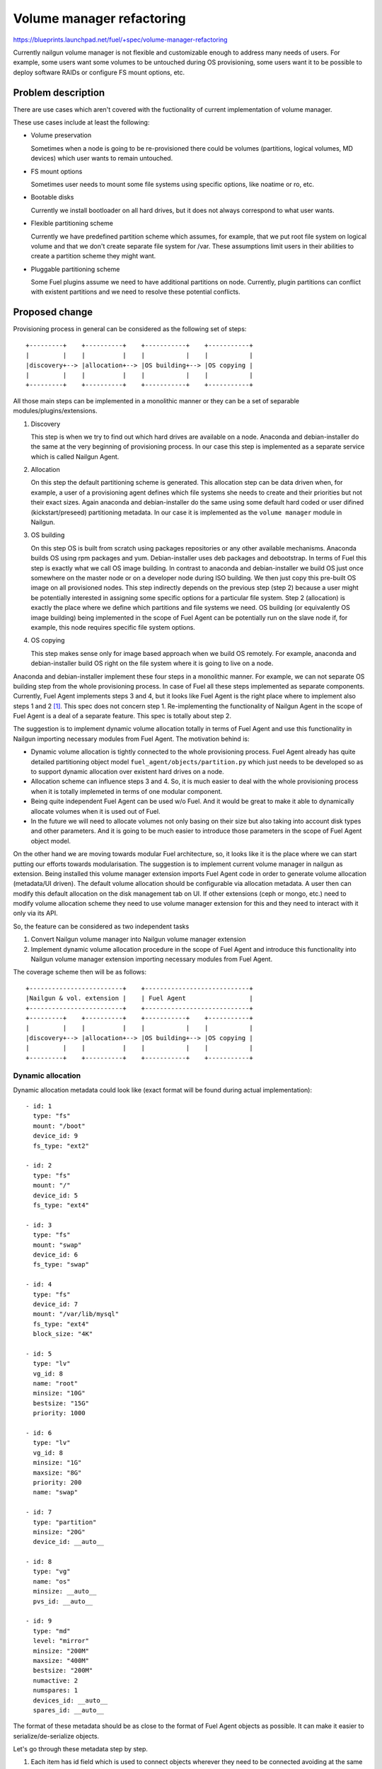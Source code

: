 ..
 This work is licensed under a Creative Commons Attribution 3.0 Unported
 License.

 http://creativecommons.org/licenses/by/3.0/legalcode

==========================
Volume manager refactoring
==========================

https://blueprints.launchpad.net/fuel/+spec/volume-manager-refactoring

Currently nailgun volume manager is not flexible and customizable enough
to address many needs of users. For example, some users want some volumes
to be untouched during OS provisioning, some users want it to be possible
to deploy software RAIDs or configure FS mount options, etc.

Problem description
===================

There are use cases which aren't covered with the fuctionality of current
implementation of volume manager.

These use cases include at least the following:

* Volume preservation

  Sometimes when a node is going to be re-provisioned there could be
  volumes (partitions, logical volumes, MD devices) which user wants
  to remain untouched.

* FS mount options

  Sometimes user needs to mount some file systems using specific options, like
  noatime or ro, etc.

* Bootable disks

  Currently we install bootloader on all hard drives, but it does not always
  correspond to what user wants.

* Flexible partitioning scheme

  Currently we have predefined partition scheme which assumes, for example,
  that we put root file system on logical volume and that we don't create
  separate file system for /var. These assumptions limit users in their
  abilities to create a partition scheme they might want.

* Pluggable partitioning scheme

  Some Fuel plugins assume we need to have additional partitions on node.
  Currently, plugin partitions can conflict with existent partitions and
  we need to resolve these potential conflicts.

Proposed change
===============

Provisioning process in general can be considered as the following
set of steps:

::

  +---------+    +----------+    +-----------+    +-----------+
  |         |    |          |    |           |    |           |
  |discovery+--> |allocation+--> |OS building+--> |OS copying |
  |         |    |          |    |           |    |           |
  +---------+    +----------+    +-----------+    +-----------+

All those main steps can be implemented in a monolithic manner or they can be
a set of separable modules/plugins/extensions.

1. Discovery

   This step is when we try to find out which hard drives are available on a
   node. Anaconda and debian-installer do the same at the very beginning of
   provisioning process. In our case this step is implemented as a separate
   service which is called Nailgun Agent.

2. Allocation

   On this step the default partitioning scheme is generated. This allocation
   step can be data driven when, for example, a user of a provisioning agent
   defines which file systems she needs to create and their priorities but
   not their exact sizes. Again anaconda and debian-installer do the same
   using some default hard coded or user difined (kickstart/preseed)
   partitioning metadata. In our case it is implemented as the
   ``volume manager`` module in Nailgun.

3. OS building

   On this step OS is built from scratch using packages repositories or any
   other available mechanisms. Anaconda builds OS using rpm packages and yum.
   Debian-installer uses deb packages and debootstrap. In terms of Fuel this
   step is exactly what we call OS image building. In contrast to anaconda
   and debian-installer we build OS just once somewhere on the master node or
   on a developer node during ISO building. We then just copy this pre-built
   OS image on all provisioned nodes. This step indirectly depends on the
   previous step (step 2) because a user might be potentially
   interested in assigning some specific options for a particular file system.
   Step 2 (allocation) is exactly the place where we define which partitions
   and file systems we need. OS building (or equivalently OS image building)
   being implemented in the scope of Fuel Agent can be potentially run on the
   slave node if, for example, this node requires specific file system options.

4. OS copying

   This step makes sense only for image based approach when we build OS
   remotely. For example, anaconda and debian-installer build OS right on the
   file system where it is going to live on a node.

Anaconda and debian-installer implement these four steps in a monolithic
manner. For example, we can not separate OS building step from the whole
provisioning process. In case of Fuel all these steps implemented as separate
components. Currently, Fuel Agent implements steps 3 and 4, but it looks like
Fuel Agent is the right place where to implement also steps 1 and 2
[#discovery]_.
This spec does not concern step 1. Re-implementing the functionality
of Nailgun Agent in the scope of Fuel Agent is a deal of a separate feature.
This spec is totally about step 2.

The suggestion is to implement dynamic volume allocation totally in
terms of Fuel Agent and use this functionality in Nailgun importing
necessary modules from Fuel Agent. The motivation behind is:

* Dynamic volume allocation is tightly connected to the whole
  provisioning process. Fuel Agent already has quite detailed partitioning
  object model ``fuel_agent/objects/partition.py`` which just needs to
  be developed so as to support dynamic allocation over existent hard drives
  on a node.
* Allocation scheme can influence steps 3 and 4. So, it is much easier to
  deal with the whole provisioning process when it is totally implemeted in
  terms of one modular component.
* Being quite independent Fuel Agent can be used w/o Fuel. And it would be
  great to make it able to dynamically allocate volumes when it is used
  out of Fuel.
* In the future we will need to allocate volumes not only basing on their
  size but also taking into account disk types and other parameters. And it
  is going to be much easier to introduce those parameters in the scope of
  Fuel Agent object model.

On the other hand we are moving towards modular Fuel architecture, so, it
looks like it is the place where we can start putting our efforts towards
modularisation. The suggestion is to implement current volume manager
in nailgun as extension. Being installed this volume manager extension
imports Fuel Agent code in order to generate volume allocation
(metadata/UI driven). The default volume allocation should be
configurable via allocation metadata. A user then can modify this default
allocation on the disk management tab on UI. If other extensions
(ceph or mongo, etc.) need to modify volume allocation scheme they need
to use volume manager extension for this and they need to interact
with it only via its API.

So, the feature can be considered as two independent tasks

1. Convert Nailgun volume manager into Nailgun volume manager extension
2. Implement dynamic volume allocation procedure in the scope of Fuel Agent
   and introduce this functionality into Nailgun volume manager extension
   importing necessary modules from Fuel Agent.

The coverage scheme then will be as follows:

::

  +-------------------------+    +----------------------------+
  |Nailgun & vol. extension |    | Fuel Agent                 |
  +-------------------------+    +----------------------------+
  +---------+    +----------+    +-----------+    +-----------+
  |         |    |          |    |           |    |           |
  |discovery+--> |allocation+--> |OS building+--> |OS copying |
  |         |    |          |    |           |    |           |
  +---------+    +----------+    +-----------+    +-----------+


Dynamic allocation
------------------

Dynamic allocation metadata could look like (exact format will be found
during actual implementation):

::

  - id: 1
    type: "fs"
    mount: "/boot"
    device_id: 9
    fs_type: "ext2"

  - id: 2
    type: "fs"
    mount: "/"
    device_id: 5
    fs_type: "ext4"

  - id: 3
    type: "fs"
    mount: "swap"
    device_id: 6
    fs_type: "swap"

  - id: 4
    type: "fs"
    device_id: 7
    mount: "/var/lib/mysql"
    fs_type: "ext4"
    block_size: "4K"

  - id: 5
    type: "lv"
    vg_id: 8
    name: "root"
    minsize: "10G"
    bestsize: "15G"
    priority: 1000

  - id: 6
    type: "lv"
    vg_id: 8
    minsize: "1G"
    maxsize: "8G"
    priority: 200
    name: "swap"

  - id: 7
    type: "partition"
    minsize: "20G"
    device_id: __auto__

  - id: 8
    type: "vg"
    name: "os"
    minsize: __auto__
    pvs_id: __auto__

  - id: 9
    type: "md"
    level: "mirror"
    minsize: "200M"
    maxsize: "400M"
    bestsize: "200M"
    numactive: 2
    numspares: 1
    devices_id: __auto__
    spares_id: __auto__

The format of these metadata should be as close to the format of Fuel Agent
objects as possible. It can make it easier to serialize/de-serialize
objects.

Let's go through these metadata step by step.

1. Each item has id field which is used to connect objects wherever they need
   to be connected avoiding at the same time non-trivial data hierarchies.
   However, id is used only for serialized set of objects. When it is a set
   of Python objects, ``device_id`` will be just ``device`` and it will be
   a Python link to the object. ``id`` can be integer or string for sake of
   readability. Python objects are identified by their contents. For example,
   there can not be two file systems with the same mount point on a node.
   So, mount point can be considered as unique identifier for the
   file system object. Logical volumes are identified by the combination
   of volume group name and logical volume name.

   That metadata is flat makes it easily scalable. Any plugin/extension
   can append or remove items. For example, the following item means we need
   to allocate ``ext2`` file system with ``/boot`` mount point
   on device with ``id`` equal to 10.

::

  - id: 1
    type: "fs"
    mount: "/boot"
    device_id: 10
    fs_type: "ext2"

2. Logical volume items have ``vg`` field which identifies volume group where
   a logical volume is to be placed.

::

  - id: 5
    type: "lv"
    vg_id: 8
    name: "root"
    minsize: "10G"
    bestsize: "15G"
    maxsize: "50G"
    priority: 1000

The fields ``minsize``, ``maxsize``
and ``bestsize`` are used to set limits and give recommendations about the
size of the logical volume. The field ``priority`` is going to be used for
sharing the volume group space over all logical volumes in this group.
The priority is used as the weight of a particular volume. For example,
if two volumes are given and we need to share the whole space between these
two volumes, we can use the following algorithm:

::

  space_1 = total_space * priority_1 / (priority_1 + priority_2)
  space_2 = total_space * priority_2 / (priority_1 + priority_2)

Allocation algorithm for logical volumes should look like the following:

  - Allocating minimal size for each logical volume (fail if there is no
    enough space)
  - Allocating remaining space up to recommended size for each logical volume
    taking into account their priorities
  - Allocating remaining space up to maximal size for each logical volume
    taking into account their priorities. If maximal size is not set, we
    assume there is no such limit.

Those size limitation/recommendation/priority fields are optional.
If they are not set we can use some default
priority and allocate remaining space for the logical volume taking into
account this default priority value.

3. Volume group can also have ``minsize``, ``maxsize``, ``bestsize`` and
   ``priority`` fields which are to be used exactly the same way as in case
   of logical volumes. If ``minsize`` is equal to ``__auto__`` then it means
   it should be calculated as a sum of minimal sizes of all logical volumes
   in the volume group. The field ``pvs`` should define a set of physical
   volume identifiers which constitute the volume group. If this field is
   equal to ``__auto__`` then it means we should define physical volumes
   dynamically during allocation. For example, we need to allocate 100G for
   the volume group, and there are two disks on the node partly allocated for
   other volume groups and partitions. Let's say there is 50G of free space on
   the first disk and 50G of free space on the second disk. So, two physical
   volumes (50G each) will be allocated for the volume group.

4. Plain partition can have the same limitation/recommendation fields
   ``minsize``, ``maxsize``, ``bestsize``, ``priority`` and these fields have
   the same meaning. It is necessary to note that unlike volume groups,
   plain partitions can not be split into parts (physical volumes).
   So, plain partitions should be allocated before volume groups and then
   the remaining free space can be flexibly used for volume groups.

5. MD device has the same dynamic allocation fields, but the trick here is
   that need to allocate several partitions for one MD device and these
   partitions are to be located on different hard drives.

Ideally, dynamic allocation process must take into account many other
parameters apart from just size of a volume. For example, we'd better avoid
using SSD and HDD disks together for one volume group. Another example is
we need to set file system block sized taking into account the type of hard
drive, otherwise we can encounter some serious performance issues.
But due to tight deadline for 7.0 let's implement ONLY size driven allocation.
Other metadata can be easily introduced later.

Another important thing is that currently Fuel Agent objects are
often initalized with actual block device names (e.g. /dev/sda). But in case
of dynamic allocation the actual device names are unknown when an object is
instantiated. Actual block device name makes sense not earlier than the
command parted is run. The correct way how to deal with this is to
modify objects so as to make it possible to postpone actual device evaluation
(e.g. ``fuel_agent/objects/device.py:Loop``). In partition scheme there
should not be names like ``/dev/sda3`` until it is evaluated and actualized.

Volume sets, roles and compatibility
------------------------------------

Several named sets of volume items (like those which are outlined above)
can be defined and then these sets can be combined so as to define other sets.
When a set defines another set as its element, then this element should be
treated as a subset rather than an element. So, the resulting set is to
remain flat. In the example below, ``Set_3`` is a set of
elements: ``Item_1``, ``Item_2``, ``Item_4``.

::

  Set_1:
    - Item_1
    - Item_2
  Set_2:
    - Item_3
  Set_3:
    - Set_1
    - Item_4

As mentioned above, every volume item is to have ``id`` field. This field is
only used to connect items with each other inside a set. When a set has
another set as its subset, other items ``id`` should not intersect with
those in the subset. Otherwise, items with the same ``id`` will override
those in the subset. It can be used if one, in fact, wants to override
one or more items in the subset.

For example:

::

  Set_1:
    - id: 1
      type: "fs"
      ...
    - id: 2
      type: "partition"
      ...
  Set_2:
    - Set_1
    - id: 2
      type: "lv"
      ...
    - id: 3
      type: "vg"
      ...

gives ``Set_2`` equal to:

::

  Set_2:
    - id: 1
      type: "fs"
      ...
    - id: 2
      type: "lv"
      ...
    - id: 3
      type: "vg"

Some of the sets are to be named after node role names. So, if a set has the
same name as a role, then it means this set of volumes will be used for a node
with this role assigned. For example, the following means ``ControllerRole``
will have three volume items: ``Item_1``, ``Item_2``, ``Item_3``.

::

  Set_1:
    - Item_1
    - Item_2
  Controller_Role:
    - Set_1
    - Item_3

If we have several roles assigned for a node and these roles define volume
items with parameters which conflict with each other, we need to be able to
resolve the conflict if it is possible or report error if the conflict can't
be resolved.

::

  Role_1:
    - type: "lv"
      name: "my_favorite_lv"
      vg_id: "my_favorite_vg"
      minsize: 10
      maxsize: 30
  Role_2:
    - type: "lv"
      name: "my_favorite_lv"
      vg_id: "my_favorite_vg"
      minsize: 20
      maxsize: 50

In the example above describes two roles which define the same logical volume
differently. Roles do not contain each other as their subsets, so, we can not
override logical volume definition from one role with parameters from another.
Roles don't have priorities, they are equal in their rights to define
volume items. The only way how to deal with this is to resolve this conflict.

Fortunatly, it is always possible to consider parameter intervals (continuous
or enumerable) as abstract sets which can intersect with one another. If the
intersection is empty, then we need to conclude those parameters
are incompatible and report an error. If the intersection is not empty,
then the new parameter interval is equal to the intersection. It is not always
the most effective way to reconcile parameters but it is general enough
to be useful for all possible cases. How we calculate the parameter
intersection depends on the nature of a particular parameter.

Let's define the following set of rules:

::

  def minsize(minsize_1, minsize_2, maxsize_1, maxsize_2):
    result = max(minsize_1, minsize_2)
    if result > min(maxsize_1, maxsize_2):
      raise Exception("Incompatible parameters")
    return result

  def maxsize(maxsize_1, maxsize_2):
    result = min(maxsize_1, maxsize_2)
    if result < max(maxsize_1, maxsize_2):
      raise Exception("Incompatible parameters")

  def bestsize(bestsize_1, bestsize_2, minsize, maxsize):
    result = (bestsize_1 + bestsize_2) / 2.0
    if result > maxsize:
      return maxsize
    elif result < minsize:
      return minsize
    else:
      return result

  def priority(priority_1, priority_2):
    return max(priority_1, priority_2)

Alternatives
------------

We could implement volume management mechanism from scratch and fully
independently from Fuel Agent. But it looks irrational avoiding using existent
code and ignoring beautiful architectural concept.

Data model impact
-----------------

Fuel Agent object model is going to be changed so as to include dynamic
allocation methods and data.

Volume data in Nailgun are stored as plain json in the Node data model. As far
as Nailgun volume manager will re-implemented as an extension, these volume
data will be moved into extension table with foreign key to the Node.

REST API impact
---------------

That part of REST API which deals with volume data is going to be moved into
volume manager extension.

Upgrade impact
--------------

As far as Fuel Agent is installed into bootstrap ramdisk, nodes which are
booted with this ramdisk must be forced to be rebooted to make sure the newest
version of Fuel Agent is available on slave nodes.

Also Fuel Agent package should be updated on the master node because Nailgun
volume manager extension is going to use Fuel Agent modules.

Besides, we need to write a database migration which should create
the new volume manager table and move volume data there.

Security impact
---------------

None

Notifications impact
--------------------

None

Other end user impact
---------------------

None

Performance Impact
------------------

None

Plugin impact
-------------

Volume manager should be implemented as Fuel extension. Other
plugins/extensions which need to modify volume allocation, should use
volume manager extension API.

Other deployer impact
---------------------

If a deployer needs specific allocation mechanism other than that is available
in Fuel Agent she just needs to write her own volume manager extension
implementing corresponding API. But as far as Fuel Agent allocation algorithm
is going to be metadata driven, it'll likely be possible to avoid changing
the code of Fuel Agent when covering such specific cases.

Developer impact
----------------

None

Infrastructure impact
---------------------

None

Implementation
==============

Assignee(s)
-----------

Primary assignee:
  <skalinowski@mirantis.com>

Other contributors:
  <vkozhukalov@mirantis.com>

Work Items
----------

1. Implement Nailgun volume manager extension
2. Implement dynamic volume allocation in the scope of Fuel Agnent

Dependencies
============

TODO


Testing
=======

TODO


Documentation Impact
====================

TODO

References
==========

.. [#discovery] In fact, Fuel Agent currently implements discovery
   functionality but only for block devices (hard drives) and it is not
   compatible with Nailgun. So, if it is necessary, Fuel Agent is able
   to get the information about available hard drives on a node
   totally on its own.

